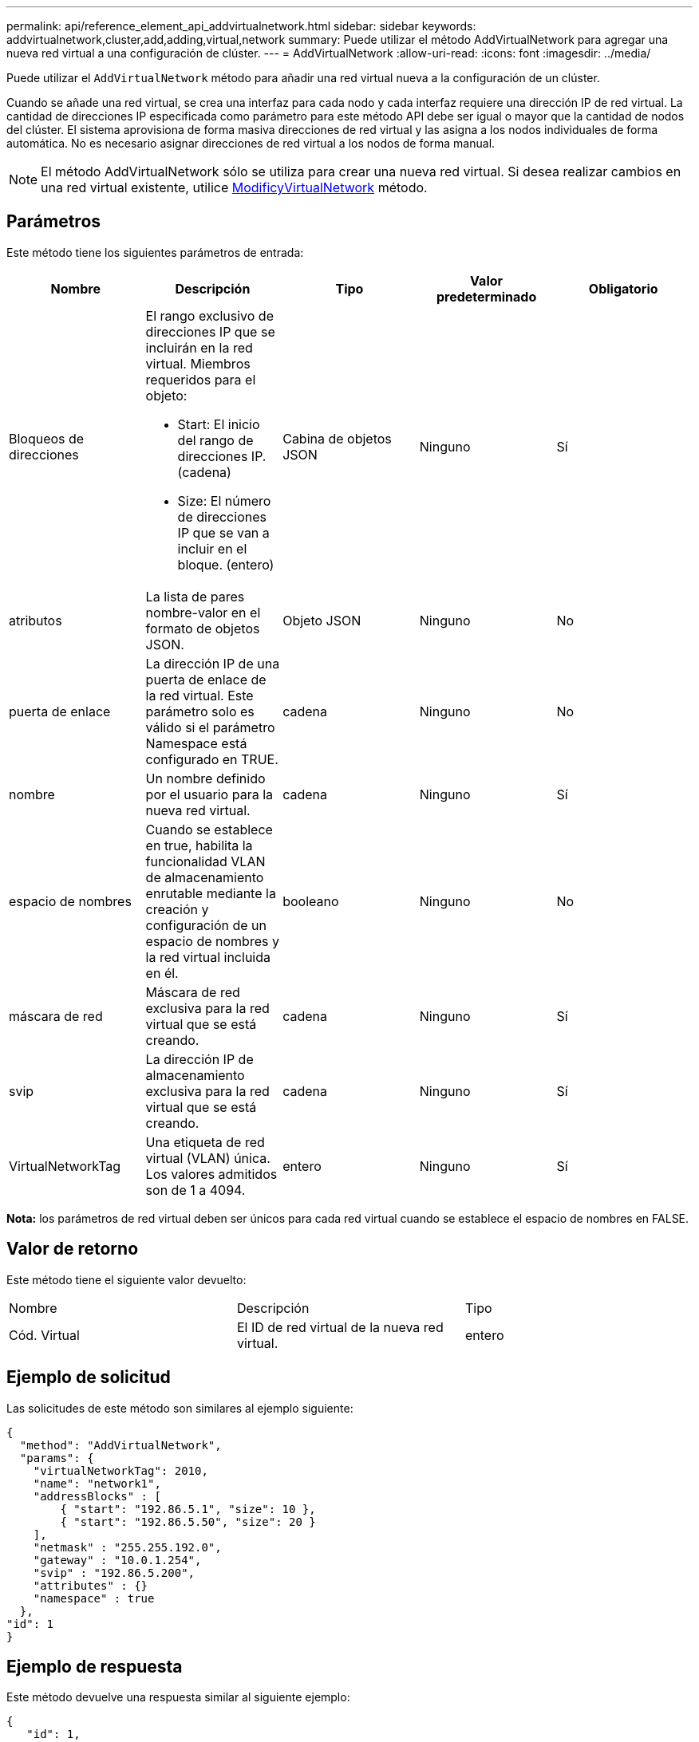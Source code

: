 ---
permalink: api/reference_element_api_addvirtualnetwork.html 
sidebar: sidebar 
keywords: addvirtualnetwork,cluster,add,adding,virtual,network 
summary: Puede utilizar el método AddVirtualNetwork para agregar una nueva red virtual a una configuración de clúster. 
---
= AddVirtualNetwork
:allow-uri-read: 
:icons: font
:imagesdir: ../media/


[role="lead"]
Puede utilizar el `AddVirtualNetwork` método para añadir una red virtual nueva a la configuración de un clúster.

Cuando se añade una red virtual, se crea una interfaz para cada nodo y cada interfaz requiere una dirección IP de red virtual. La cantidad de direcciones IP especificada como parámetro para este método API debe ser igual o mayor que la cantidad de nodos del clúster. El sistema aprovisiona de forma masiva direcciones de red virtual y las asigna a los nodos individuales de forma automática. No es necesario asignar direcciones de red virtual a los nodos de forma manual.


NOTE: El método AddVirtualNetwork sólo se utiliza para crear una nueva red virtual. Si desea realizar cambios en una red virtual existente, utilice xref:reference_element_api_modifyvirtualnetwork.adoc[ModificyVirtualNetwork] método.



== Parámetros

Este método tiene los siguientes parámetros de entrada:

|===
| Nombre | Descripción | Tipo | Valor predeterminado | Obligatorio 


 a| 
Bloqueos de direcciones
 a| 
El rango exclusivo de direcciones IP que se incluirán en la red virtual. Miembros requeridos para el objeto:

* Start: El inicio del rango de direcciones IP. (cadena)
* Size: El número de direcciones IP que se van a incluir en el bloque. (entero)

 a| 
Cabina de objetos JSON
 a| 
Ninguno
 a| 
Sí



 a| 
atributos
 a| 
La lista de pares nombre-valor en el formato de objetos JSON.
 a| 
Objeto JSON
 a| 
Ninguno
 a| 
No



 a| 
puerta de enlace
 a| 
La dirección IP de una puerta de enlace de la red virtual. Este parámetro solo es válido si el parámetro Namespace está configurado en TRUE.
 a| 
cadena
 a| 
Ninguno
 a| 
No



 a| 
nombre
 a| 
Un nombre definido por el usuario para la nueva red virtual.
 a| 
cadena
 a| 
Ninguno
 a| 
Sí



 a| 
espacio de nombres
 a| 
Cuando se establece en true, habilita la funcionalidad VLAN de almacenamiento enrutable mediante la creación y configuración de un espacio de nombres y la red virtual incluida en él.
 a| 
booleano
 a| 
Ninguno
 a| 
No



 a| 
máscara de red
 a| 
Máscara de red exclusiva para la red virtual que se está creando.
 a| 
cadena
 a| 
Ninguno
 a| 
Sí



 a| 
svip
 a| 
La dirección IP de almacenamiento exclusiva para la red virtual que se está creando.
 a| 
cadena
 a| 
Ninguno
 a| 
Sí



 a| 
VirtualNetworkTag
 a| 
Una etiqueta de red virtual (VLAN) única. Los valores admitidos son de 1 a 4094.
 a| 
entero
 a| 
Ninguno
 a| 
Sí

|===
*Nota:* los parámetros de red virtual deben ser únicos para cada red virtual cuando se establece el espacio de nombres en FALSE.



== Valor de retorno

Este método tiene el siguiente valor devuelto:

|===


| Nombre | Descripción | Tipo 


 a| 
Cód. Virtual
 a| 
El ID de red virtual de la nueva red virtual.
 a| 
entero

|===


== Ejemplo de solicitud

Las solicitudes de este método son similares al ejemplo siguiente:

[listing]
----
{
  "method": "AddVirtualNetwork",
  "params": {
    "virtualNetworkTag": 2010,
    "name": "network1",
    "addressBlocks" : [
        { "start": "192.86.5.1", "size": 10 },
        { "start": "192.86.5.50", "size": 20 }
    ],
    "netmask" : "255.255.192.0",
    "gateway" : "10.0.1.254",
    "svip" : "192.86.5.200",
    "attributes" : {}
    "namespace" : true
  },
"id": 1
}
----


== Ejemplo de respuesta

Este método devuelve una respuesta similar al siguiente ejemplo:

[listing]
----
{
   "id": 1,
   "result":
      {
        "virtualNetworkID": 5
   }
}
----


== Nuevo desde la versión

9.6
